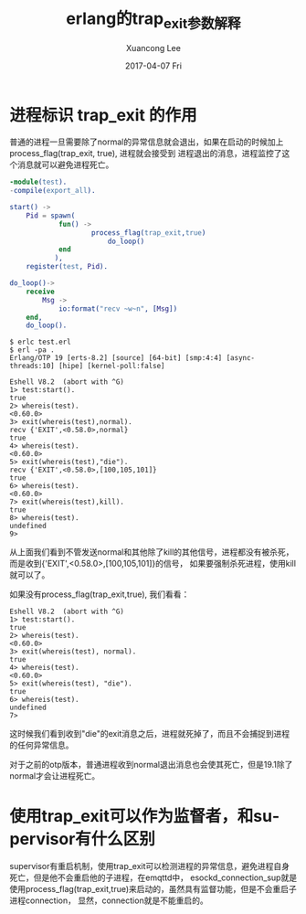 #+TITLE:       erlang的trap_exit参数解释
#+AUTHOR:      Xuancong Lee
#+EMAIL:       congleetea@gmail.com
#+DATE:        2017-04-07 Fri
#+URI:         /blog/%y/%m/%d/erlang-trap_exit
#+KEYWORDS:    erlang,trap_exit
#+TAGS:        erlang 
#+LANGUAGE:    en
#+OPTIONS:     H:3 num:nil toc:nil \n:nil ::t |:t ^:nil -:nil f:t *:t <:t
#+DESCRIPTION: erlang trap_exit解释



* 进程标识 trap_exit 的作用

  普通的进程一旦需要除了normal的异常信息就会退出，如果在启动的时候加上process_flag(trap_exit, true), 进程就会接受到
  进程退出的消息，进程监控了这个消息就可以避免进程死亡。

  #+BEGIN_SRC erlang
    -module(test).
    -compile(export_all).

    start() ->
        Pid = spawn(
                fun() ->
                        process_flag(trap_exit,true)
                            do_loop()
                end
               ),
        register(test, Pid).

    do_loop()->
        receive
            Msg ->
                io:format("recv ~w~n", [Msg])
        end,
        do_loop().
  #+END_SRC
  
  #+BEGIN_SRC shell
    $ erlc test.erl 
    $ erl -pa .
    Erlang/OTP 19 [erts-8.2] [source] [64-bit] [smp:4:4] [async-threads:10] [hipe] [kernel-poll:false]

    Eshell V8.2  (abort with ^G)
    1> test:start().
    true
    2> whereis(test).
    <0.60.0>
    3> exit(whereis(test),normal).
    recv {'EXIT',<0.58.0>,normal}
    true
    4> whereis(test).             
    <0.60.0>
    5> exit(whereis(test),"die"). 
    recv {'EXIT',<0.58.0>,[100,105,101]}
    true
    6> whereis(test).            
    <0.60.0>
    7> exit(whereis(test),kill). 
    true
    8> whereis(test).           
    undefined
    9> 
  #+END_SRC

  从上面我们看到不管发送normal和其他除了kill的其他信号，进程都没有被杀死，而是收到{'EXIT',<0.58.0>,[100,105,101]}的信号，
  如果要强制杀死进程，使用kill就可以了。

  如果没有process_flag(trap_exit,true), 我们看看：

  #+BEGIN_SRC shell
    Eshell V8.2  (abort with ^G)
    1> test:start().
    true
    2> whereis(test).
    <0.60.0>
    3> exit(whereis(test), normal).
    true
    4> whereis(test).              
    <0.60.0>
    5> exit(whereis(test), "die"). 
    true
    6> whereis(test).             
    undefined
    7> 
  #+END_SRC

  这时候我们看到收到"die"的exit消息之后，进程就死掉了，而且不会捕捉到进程的任何异常信息。

  对于之前的otp版本，普通进程收到normal退出消息也会使其死亡，但是19.1除了normal才会让进程死亡。

* 使用trap_exit可以作为监督者，和supervisor有什么区别

  supervisor有重启机制，使用trap_exit可以检测进程的异常信息，避免进程自身死亡，但是他不会重启他的子进程，在emqttd中，
  esockd_connection_sup就是使用process_flag(trap_exit,true)来启动的，虽然具有监督功能，但是不会重启子进程connection，
  显然，connection就是不能重启的。
